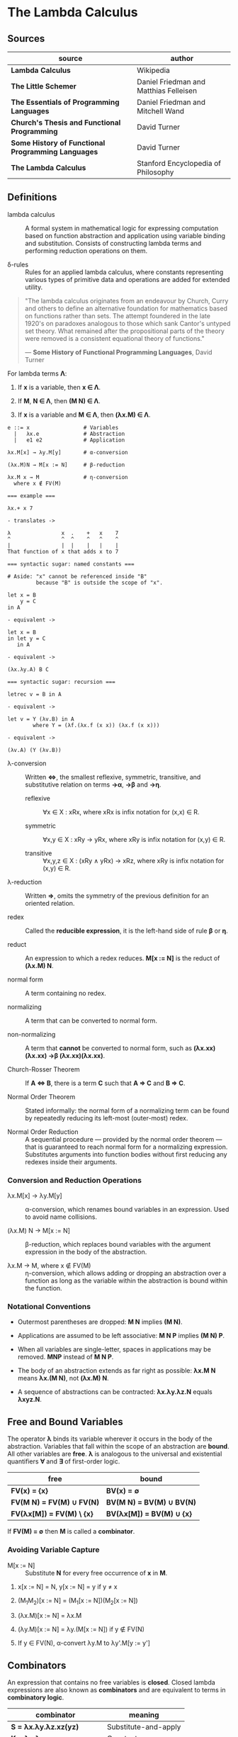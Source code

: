* The Lambda Calculus

** Sources

| source                                             | author                                 |
|----------------------------------------------------+----------------------------------------|
| *Lambda Calculus*                                  | Wikipedia                              |
| *The Little Schemer*                               | Daniel Friedman and Matthias Felleisen |
| *The Essentials of Programming Languages*          | Daniel Friedman and Mitchell Wand      |
| *Church's Thesis and Functional Programming*       | David Turner                           |
| *Some History of Functional Programming Languages* | David Turner                           |
| *The Lambda Calculus*                              | Stanford Encyclopedia of Philosophy    |

** Definitions

- lambda calculus :: A formal system in mathematical logic for expressing computation
  based on function abstraction and application using variable binding and substitution.
  Consists of constructing lambda terms and performing reduction operations on them.

- δ-rules :: Rules for an applied lambda calculus, where constants representing various types
  of primitive data and operations are added for extended utility.

#+begin_quote
  "The lambda calculus originates from an endeavour by Church, Curry and others
   to define an alternative foundation for mathematics based on functions rather
   than sets. The attempt foundered in the late 1920's on paradoxes analogous
   to those which sank Cantor's untyped set theory. What remained after the
   propositional parts of the theory were removed is a consistent equational
   theory of functions."

  — *Some History of Functional Programming Languages*, David Turner
#+end_quote

For lambda terms *Λ*:

1. If *x* is a variable, then *x ∈ Λ*.

2. If *M*, *N ∈ Λ*, then *(M N) ∈ Λ*.

3. If *x* is a variable and *M ∈ Λ*, then *(λx.M) ∈ Λ*.

#+begin_example
  e ::= x                 # Variables
    |   λx.e              # Abstraction
    |   e1 e2             # Application

  λx.M[x] → λy.M[y]       # α-conversion

  (λx.M)N → M[x := N]     # β-reduction

  λx.M x → M              # η-conversion
    where x ∉ FV(M)

  === example ===

  λx.+ x 7

  - translates ->

  λ                x  .    +   x    7
  ^                ^  ^    ^   ^    ^
  |                |  |    |   |    |
  That function of x that adds x to 7

  === syntactic sugar: named constants ===

  # Aside: "x" cannot be referenced inside "B"
           because "B" is outside the scope of "x".

  let x = B
      y = C
  in A

  - equivalent ->

  let x = B
  in let y = C
     in A

  - equivalent ->
  
  (λx.λy.A) B C

  === syntactic sugar: recursion ===
  
  letrec v = B in A

  - equivalent ->

  let v = Y (λv.B) in A
          where Y = (λf.(λx.f (x x)) (λx.f (x x)))

  - equivalent ->

  (λv.A) (Y (λv.B))
#+end_example

- λ-conversion :: Written *⇔*, the smallest reflexive, symmetric, transitive, and substitutive relation
  on terms *→α*, *→β* and *→η*.

  - reflexive :: ∀x ∈ X : xRx, where xRx is infix notation for (x,x) ∈ R.

  - symmetric :: ∀x,y ∈ X : xRy → yRx, where xRy is infix notation for (x,y) ∈ R.

  - transitive :: ∀x,y,z ∈ X : (xRy ∧ yRx) → xRz, where xRy is infix notation for (x,y) ∈ R.

- λ-reduction :: Written *⇒*, omits the symmetry of the previous definition for an oriented relation.

- redex :: Called the *reducible expression*, it is the left-hand side of rule *β* or *η*.

- reduct :: An expression to which a redex reduces. *M[x := N]* is the reduct of *(λx.M) N*.

- normal form :: A term containing no redex.

- normalizing :: A term that can be converted to normal form.

- non-normalizing :: A term that *cannot* be converted to normal form, such as
  *(λx.xx)(λx.xx) →β (λx.xx)(λx.xx)*.

- Church-Rosser Theorem :: If *A ⇔ B*, there is a term *C* such that *A ⇒ C* and *B ⇒ C*.

- Normal Order Theorem :: Stated informally: the normal form of a normalizing term can be found by
  repeatedly reducing its left-most (outer-most) redex.

- Normal Order Reduction :: A sequential procedure — provided by the normal order theorem —
  that is guaranteed to reach normal form for a normalizing expression. Substitutes arguments
  into function bodies without first reducing any redexes inside their arguments.

*** Conversion and Reduction Operations

- λx.M[x] → λy.M[y] :: α-conversion, which renames bound variables in an expression. Used to avoid
  name collisions.

- (λx.M) N → M[x := N] :: β-reduction, which replaces bound variables with the argument expression
  in the body of the abstraction.

- λx.M → M, where x ∉ FV(M) :: η-conversion, which allows adding or dropping an abstraction
  over a function as long as the variable within the abstraction is bound within the function.

*** Notational Conventions

- Outermost parentheses are dropped: *M N* implies *(M N)*.

- Applications are assumed to be left associative: *M N P* implies *(M N) P*.

- When all variables are single-letter, spaces in applications may be removed.
  *MNP* instead of *M N P*.

- The body of an abstraction extends as far right as possible:
  *λx.M N* means *λx.(M N)*, not *(λx.M) N*.

- A sequence of abstractions can be contracted: *λx.λy.λz.N* equals *λxyz.N*.

** Free and Bound Variables

The operator *λ* binds its variable wherever it occurs in the body of the abstraction.
Variables that fall within the scope of an abstraction are *bound*. All other variables
are *free*. *λ* is analogous to the universal and existential quantifiers *∀* and *∃*
of first-order logic.

| free                      | bound                     |
|---------------------------+---------------------------|
| *FV(x) = {x}*             | *BV(x) = ∅*               |
| *FV(M N) = FV(M) ∪ FV(N)* | *BV(M N) = BV(M) ∪ BV(N)* |
| *FV(λx[M]) = FV(M) \ {x}* | *BV(λx[M]) = BV(M) ∪ {x}* |

If *FV(M) = ∅* then *M* is called a *combinator*.

*** Avoiding Variable Capture

- M[x := N] :: Substitute *N* for every free occurrence of *x* in *M*.

1. x[x := N] = N, y[x := N] = y if y ≠ x

2. (M_{1}M_{2})[x := N] = (M_{1}[x := N])(M_{2}[x := N])

3. (λx.M)[x := N] = λx.M

4. (λy.M)[x := N] = λy.(M[x := N]) if y ∉ FV(N)

5. If y ∈ FV(N), α-convert λy.M to λy'.M[y := y']

** Combinators

An expression that contains no free variables is *closed*. Closed lambda expressions are also known as
*combinators* and are equivalent to terms in *combinatory logic*.

| combinator                    | meaning              |
|-------------------------------+----------------------|
| *S = λx.λy.λz.xz(yz)*         | Substitute-and-apply |
| *K = λx.λy.x*                 | Constant             |
| *I = λx.x*                    | Identity             |
| *B = λx.λy.λz.x(yz)*          | Composition          |
| *C = λx.λy.λz.xzy*            | Swap                 |
| *T = λx.λy.x*                 | True                 |
| *F = λx.λy.y*                 | False                |
| *Y = λf.(λx.f(xx))(λx.f(xx))* | Fixed Point          |

** Encoding Datatypes

The basic lambda calculus may be used to model arithmetic, booleans, data structures, and recursion.

*** Arithmetic

#+begin_example
  === Church Numerals ===
  0 := λf.λx.x
  1 := λf.λx.f x
  2 := λf.λx.f (f x)
  3 := λf.λx.f (f (f x))

  === or ===

  0 := λfx.x
  1 := λfx.f x
  2 := λfx.f (f x)
  3 := λfx.f (f (f x))

  === Operations ===

  Takes a Church numeral "n" and returns "n + 1".
  INC := λn.λf.λx.f (n f x)

  Addition: "m + nth" composition of "f"
  ADD := λm.λn.λf.λx.m f (n f x)
  ADD := λm.λn.m INC n

  Multiplication
  MUL := λm.λn.λf.m (n f)
  MUL := λm.λn.m (ADD n) 0

  Exponentiation
  POW := λb.λe.e b
#+end_example

*** Logic and Predicates

#+begin_example
  TRUE  := λx.λy.x
  FALSE := λx.λy.y

  AND := λp.λq.p q p
  OR  := λp.λq.p p q
  NOT := λp.p FALSE TRUE

  IF := λp.λa.λb.p a b

  === example ===

  AND TRUE FALSE
    ≡ (λp.λq.p q p) TRUE FALSE → TRUE FALSE TRUE
    ≡ (λx.λy.x) FALSE TRUE → FALSE
#+end_example

*** Pairs

#+begin_example
  PAIR := λx.λy.λz.z x y

  HEAD := λp.p (λx.λy.x)

  TAIL := λp.p (λx.λy.y)
#+end_example

**** Scheme Example

#+begin_src scheme
  (define pair
    (lambda (x y)
      (lambda (f) (f x y))))

  (define head
    (lambda (p)
      (p (lambda (x y) x))))

  (define tail
    (lambda (p)
      (p (lambda (x y) y))))
#+end_src

*** Recursion

#+begin_example
  === Y Combinator ===

  Y := λf.(λx.f (x x)) (λx.f (x x))

  === fixed point ===

  Y F

  ≡ (λf.(λx.f (x x)) (λx.f (x x))) F

  ≡ (λx.F (x x)) (λx.F (x x))

  ≡ F ((λx.F (x x)) (λx.F (x x)))

  ≡ F (Y F)

  Y F → F (Y F)
#+end_example

**** Scheme Example

#+begin_src scheme
  ;; The Y combinator as implemented in The Little Schemer.

  (define Y
    (lambda (f)
      ((lambda (g)
         (f (lambda (x) ((g g) x))))
       (lambda (g)
         (f (lambda (x) ((g g) x)))))))

  ;; -- or more succinctly ->

  (define Y
    (lambda (f)
      ((lambda (g) (g g))
       (lambda (g)
         (f (lambda (x) ((g g) x)))))))

  ;; This definition of Y causes an infinite loop in a strictly-evaluated
  ;; language like Scheme.

  (define Y
    (lambda (f)
      (f (Y f))))

  ;; Scheme is a strict language so the evaluation of "(f (Y f))"
  ;; must be delayed by wrapping it in a function — also called a thunk.
  ;; This, however, is not a true combinator because "Y" is a free variable
  ;; within its own definition.

  (define Y
    (lambda (f)
      (f (lambda (x) ((Y f) x)))))
#+end_src

**** Joy Example

#+begin_src
  (* recursive *)

  y == dup [[y] cons] dip i

  (* non-recursive *)

  y == [dup cons] swap concat dup cons i
#+end_src
